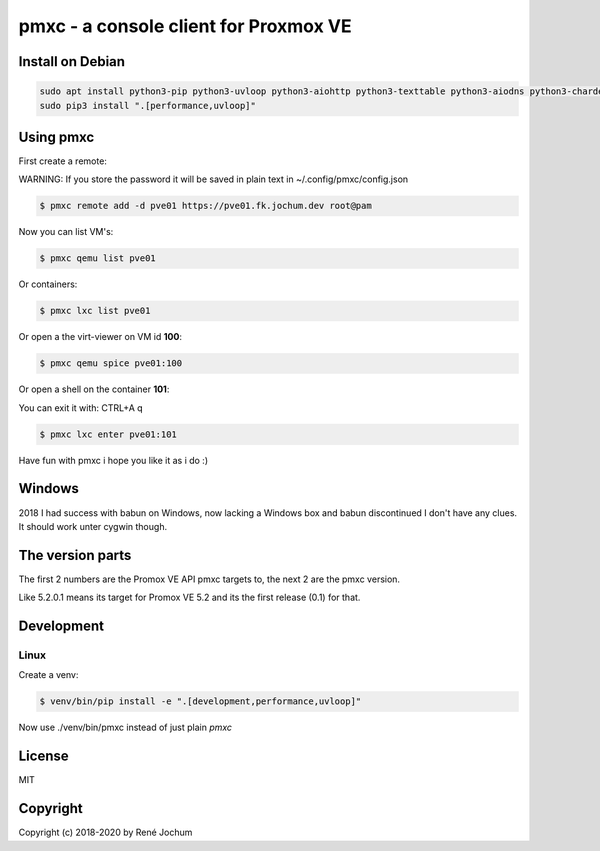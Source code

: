 pmxc - a console client for Proxmox VE
======================================

Install on Debian
+++++++++++++++++

.. code:: bash

    sudo apt install python3-pip python3-uvloop python3-aiohttp python3-texttable python3-aiodns python3-chardet virt-viewer
    sudo pip3 install ".[performance,uvloop]"

Using pmxc
++++++++++

First create a remote:

WARNING: If you store the password it will be saved in plain text in ~/.config/pmxc/config.json

.. code:: bash

    $ pmxc remote add -d pve01 https://pve01.fk.jochum.dev root@pam

Now you can list VM's:

.. code:: bash

    $ pmxc qemu list pve01

Or containers:

.. code:: bash

    $ pmxc lxc list pve01


Or open a the virt-viewer on VM id **100**:

.. code:: bash

    $ pmxc qemu spice pve01:100

Or open a shell on the container **101**:

You can exit it with: CTRL+A q

.. code:: bash

    $ pmxc lxc enter pve01:101

Have fun with pmxc i hope you like it as i do :)

Windows
++++++++++++++++++

2018 I had success with babun on Windows, now lacking a Windows box and babun discontinued I don't have any clues.
It should work unter cygwin though.

The version parts
+++++++++++++++++

The first 2 numbers are the Promox VE API pmxc targets to, the next 2 are the pmxc version.

Like 5.2.0.1 means its target for Promox VE 5.2 and its the first release (0.1) for that.

Development
+++++++++++

Linux
-----

Create a venv:

.. code:: bash
    $ sudo apt install virtualenv
    $ virtualenv -p /usr/bin/python3 venv
    $ source venv/bin/activate


.. code:: bash

    $ venv/bin/pip install -e ".[development,performance,uvloop]"

Now use ./venv/bin/pmxc instead of just plain `pmxc`

License
+++++++

MIT


Copyright
+++++++++

Copyright (c) 2018-2020 by René Jochum